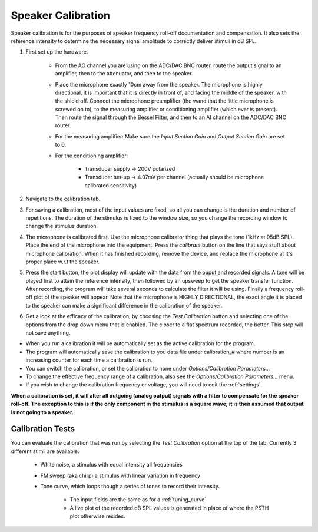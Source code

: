 .. _calibration:

Speaker Calibration
===================

Speaker calibration is for the purposes of speaker frequency roll-off documentation and compensation. It also sets the reference intensity to determine the necessary signal amplitude to correctly deliver stimuli in dB SPL.

#. First set up the hardware. 

    - From the AO channel you are using on the ADC/DAC BNC router, route the output signal to an amplifier, then to the attenuator, and then to the speaker.
    - Place the microphone exactly 10cm away from the speaker. The microphone is highly directional, it is important that it is directly in front of, and facing the middle of the speaker, with the shield off. Connect the microphone preamplifier (the wand that the little microphone is screwed on to), to the measuring amplifier or conditioning amplifier (which ever is present). Then route the signal through the Bessel Filter, and then to an AI channel on the ADC/DAC BNC router.
    - For the measuring amplifier: Make sure the *Input Section Gain* and *Output Section Gain* are set to 0.
    - For the conditioning amplifier:

        * Transducer supply -> 200V polarized
        * Transducer set-up -> 4.07mV per channel (actually should be microphone calibrated sensitivity)

#. Navigate to the calibration tab.

#. For saving a calibration, most of the input values are fixed, so all you can change is the duration and number of repetitions. The duration of the stimulus is fixed to the window size, so you change the recording window to change the stimulus duration.

#. The microphone is calibrated first. Use the microphone calibrator thing that plays the tone (1kHz at 95dB SPL). Place the end of the microphone into the equipment. Press the *calibrate* button on the line that says stuff about microphone calibration. When it has finished recording, remove the device, and replace the microphone at it's proper place w.r.t the speaker.

#. Press the start button, the plot display will update with the data from the ouput and recorded signals. A tone will be played first to attain the reference intensity, then followed by an upsweep to get the speaker transfer function. After recording, the program will take several seconds to calculate the filter it will be using. Finally a frequency roll-off plot of the speaker will appear. Note that the microphone is HIGHLY DIRECTIONAL, the exact angle it is placed to the speaker can make a significant difference in the calibration of the speaker.

#. Get a look at the efficacy of the calibration, by choosing the *Test Calibration* button and selecting one of the options from the drop down menu that is enabled. The closer to a flat spectrum recorded, the better. This step will not save anything.

* When you run a calibration it will be automatically set as the active calibration for the program.

* The program will automatically save the calibration to you data file under calibration\_# where number is an increasing counter for each time a calibration is run.

* You can switch the calibration, or set the calibration to none under *Options/Calibration Parameters...*

* To change the effective frequency range of a calibration, also see the *Options/Calibration Parameters...* menu.

* If you wish to change the calibration frequency or voltage, you will need to edit the :ref:`settings`.

**When a calibration is set, it will alter all outgoing (analog output) signals with a filter to compensate for the speaker roll-off. The exception to this is if the only component in the stimulus is a square wave; it is then assumed that output is not going to a speaker.**

Calibration Tests
-----------------

You can evaluate the calibration that was run by selecting the *Test Calibration* option at the top of the tab. Currently 3 different stimli are available: 

    - White noise, a stimulus with equal intensity all frequencies
    - FM sweep (aka chirp) a stimulus with linear variation in frequency
    - Tone curve, which loops though a series of tones to record their intensity.    

        + The input fields are the same as for a :ref:`tuning_curve`
        + A live plot of the recorded dB SPL values is generated in place of where the PSTH plot otherwise resides.